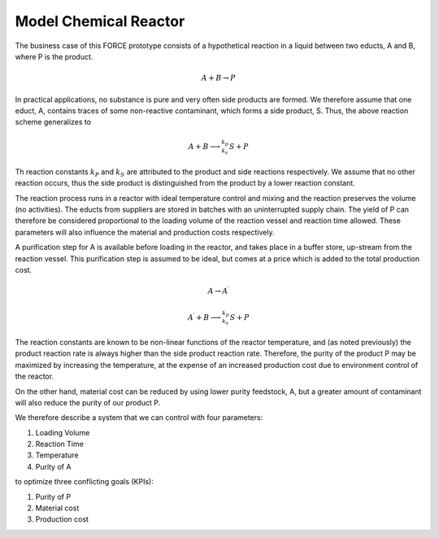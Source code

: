 Model Chemical Reactor
======================

The business case of this FORCE prototype consists of a hypothetical reaction
in a liquid between two educts, A and B, where P is the product.

.. math::
    A + B \rightarrow P

In practical applications, no substance is pure and very often side products are formed.
We therefore assume that one educt, A, contains traces of some non-reactive contaminant,
which forms a side product, S. Thus, the above reaction scheme generalizes to

.. math::
    A + B \longrightarrow^{k_p}_{k_s} S + P

Th reaction constants :math:`k_P` and :math:`k_S` are attributed to the product and side reactions
respectively. We assume that no other reaction occurs, thus the side product is distinguished
from the product by a lower reaction constant.

The reaction process runs in a reactor with ideal temperature control and mixing and the reaction
preserves the volume (no activities). The educts from suppliers are stored in batches with an
uninterrupted supply chain. The yield of P can therefore be considered proportional to the
loading volume of the reaction vessel and reaction time allowed. These parameters will also
influence the material and production costs respectively.

A purification step for A is available before loading in the reactor, and takes place
in a buffer store, up-stream from the reaction vessel. This purification step is assumed to be
ideal, but comes at a price which is added to the total production cost.

.. math::
    A \rightarrow A^\prime

    A^\prime + B \longrightarrow^{k_p}_{k_s} S + P

The reaction constants are known to be non-linear functions of the reactor temperature, and (as noted previously)
the product reaction rate is always higher than the side product reaction rate. Therefore, the purity
of the product P may be maximized by increasing the temperature, at the expense of an
increased production cost due to environment control of the reactor.

On the other hand, material cost can be reduced by using lower purity feedstock, A, but
a greater amount of contaminant will also reduce the purity of our product P.

We therefore describe a system that we can control with four parameters:

1. Loading Volume
2. Reaction Time
3. Temperature
4. Purity of A

to optimize three conflicting goals (KPIs):

1. Purity of P
2. Material cost
3. Production cost